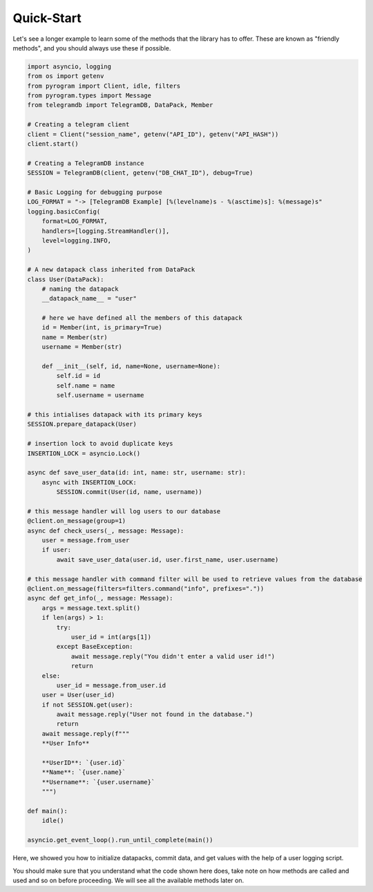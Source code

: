 .. _quick-start:

===========
Quick-Start
===========

Let's see a longer example to learn some of the methods that the library
has to offer. These are known as "friendly methods", and you should always
use these if possible.

.. code-block:: python

    import asyncio, logging
    from os import getenv
    from pyrogram import Client, idle, filters
    from pyrogram.types import Message
    from telegramdb import TelegramDB, DataPack, Member

    # Creating a telegram client
    client = Client("session_name", getenv("API_ID"), getenv("API_HASH"))
    client.start()

    # Creating a TelegramDB instance
    SESSION = TelegramDB(client, getenv("DB_CHAT_ID"), debug=True)

    # Basic Logging for debugging purpose
    LOG_FORMAT = "-> [TelegramDB Example] [%(levelname)s - %(asctime)s]: %(message)s"
    logging.basicConfig(
        format=LOG_FORMAT,
        handlers=[logging.StreamHandler()],
        level=logging.INFO,
    )

    # A new datapack class inherited from DataPack 
    class User(DataPack):
        # naming the datapack 
        __datapack_name__ = "user"

        # here we have defined all the members of this datapack
        id = Member(int, is_primary=True)
        name = Member(str)
        username = Member(str)

        def __init__(self, id, name=None, username=None):
            self.id = id
            self.name = name
            self.username = username

    # this intialises datapack with its primary keys
    SESSION.prepare_datapack(User)

    # insertion lock to avoid duplicate keys 
    INSERTION_LOCK = asyncio.Lock()

    async def save_user_data(id: int, name: str, username: str):
        async with INSERTION_LOCK:
            SESSION.commit(User(id, name, username))

    # this message handler will log users to our database
    @client.on_message(group=1)
    async def check_users(_, message: Message):
        user = message.from_user
        if user:
            await save_user_data(user.id, user.first_name, user.username)

    # this message handler with command filter will be used to retrieve values from the database
    @client.on_message(filters=filters.command("info", prefixes="."))
    async def get_info(_, message: Message):
        args = message.text.split()
        if len(args) > 1:
            try:
                user_id = int(args[1])
            except BaseException:
                await message.reply("You didn't enter a valid user id!")
                return
        else:
            user_id = message.from_user.id
        user = User(user_id)
        if not SESSION.get(user):
            await message.reply("User not found in the database.")
            return
        await message.reply(f"""
        **User Info**

        **UserID**: `{user.id}`
        **Name**: `{user.name}`
        **Username**: `{user.username}`
        """)

    def main():
        idle()

    asyncio.get_event_loop().run_until_complete(main())


Here, we showed you how to initialize datapacks, commit data, 
and get values with the help of a user logging script.

You should make sure that you understand what the code shown here
does, take note on how methods are called and used and so on before
proceeding. We will see all the available methods later on.